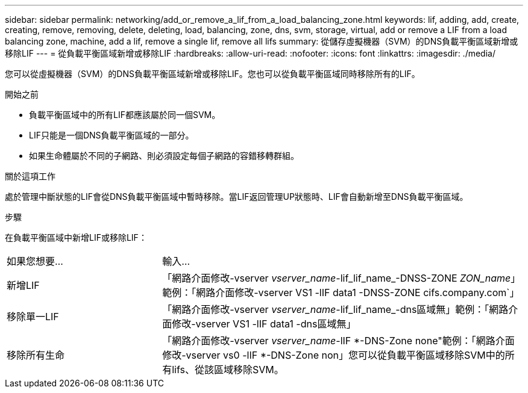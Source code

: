 ---
sidebar: sidebar 
permalink: networking/add_or_remove_a_lif_from_a_load_balancing_zone.html 
keywords: lif, adding, add, create, creating, remove, removing, delete, deleting, load, balancing, zone, dns, svm, storage, virtual, add or remove a LIF from a load balancing zone, machine, add a lif, remove a single lif, remove all lifs 
summary: 從儲存虛擬機器（SVM）的DNS負載平衡區域新增或移除LIF 
---
= 從負載平衡區域新增或移除LIF
:hardbreaks:
:allow-uri-read: 
:nofooter: 
:icons: font
:linkattrs: 
:imagesdir: ./media/


[role="lead"]
您可以從虛擬機器（SVM）的DNS負載平衡區域新增或移除LIF。您也可以從負載平衡區域同時移除所有的LIF。

.開始之前
* 負載平衡區域中的所有LIF都應該屬於同一個SVM。
* LIF只能是一個DNS負載平衡區域的一部分。
* 如果生命體屬於不同的子網路、則必須設定每個子網路的容錯移轉群組。


.關於這項工作
處於管理中斷狀態的LIF會從DNS負載平衡區域中暫時移除。當LIF返回管理UP狀態時、LIF會自動新增至DNS負載平衡區域。

.步驟
在負載平衡區域中新增LIF或移除LIF：

[cols="30,70"]
|===


| 如果您想要... | 輸入... 


 a| 
新增LIF
 a| 
「網路介面修改-vserver _vserver_name_-lif_lif_name_-DNSS-ZONE _ZON_name_」範例：「網路介面修改-vserver VS1 -lIF data1 -DNSS-ZONE cifs.company.com`」



 a| 
移除單一LIF
 a| 
「網路介面修改-vserver _vserver_name_-lif_lif_name_-dns區域無」範例：「網路介面修改-vserver VS1 -lIF data1 -dns區域無」



 a| 
移除所有生命
 a| 
「網路介面修改-vserver _vserver_name_-lIF *-DNS-Zone none"範例：「網路介面修改-vserver vs0 -lIF *-DNS-Zone non」您可以從負載平衡區域移除SVM中的所有lifs、從該區域移除SVM。

|===